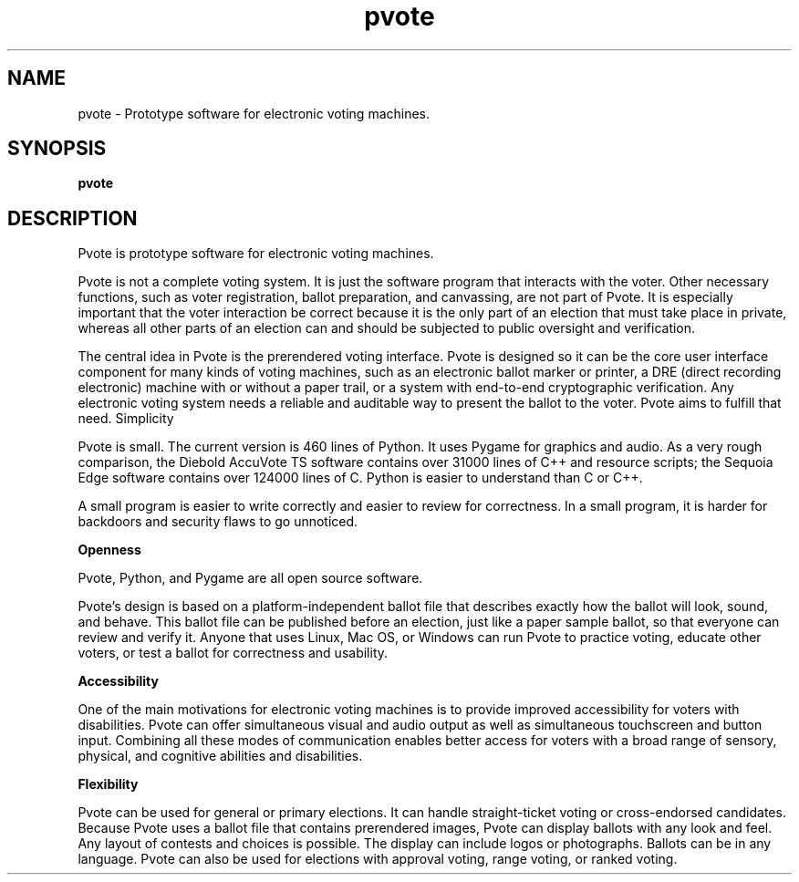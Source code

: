 .TH pvote 1 "September 9, 2008" "Debian GNU/Linux"

.SH NAME
pvote \- Prototype software for electronic voting machines.

.SH SYNOPSIS
.B pvote

.SH DESCRIPTION
.PP
Pvote is prototype software for electronic voting machines.
.sp
Pvote is not a complete voting system. It is just the software program that
interacts with the voter. Other necessary functions, such as voter
registration, ballot preparation, and canvassing, are not part of Pvote. It is
especially important that the voter interaction be correct because it is the
only part of an election that must take place in private, whereas all other
parts of an election can and should be subjected to public oversight and
verification.
.sp
The central idea in Pvote is the prerendered voting interface. Pvote is
designed so it can be the core user interface component for many kinds of
voting machines, such as an electronic ballot marker or printer, a DRE (direct
recording electronic) machine with or without a paper trail, or a system with
end-to-end cryptographic verification. Any electronic voting system needs a
reliable and auditable way to present the ballot to the voter. Pvote aims to
fulfill that need.  Simplicity
.sp
Pvote is small. The current version is 460 lines of Python. It uses Pygame for
graphics and audio. As a very rough comparison, the Diebold AccuVote TS
software contains over 31000 lines of C++ and resource scripts; the Sequoia
Edge software contains over 124000 lines of C. Python is easier to understand
than C or C++.
.sp
A small program is easier to write correctly and easier to review for
correctness. In a small program, it is harder for backdoors and security flaws
to go unnoticed.  
.sp
.B Openness
.sp
Pvote, Python, and Pygame are all open source software.
.sp
Pvote's design is based on a platform-independent ballot file that describes
exactly how the ballot will look, sound, and behave. This ballot file can be
published before an election, just like a paper sample ballot, so that everyone
can review and verify it. Anyone that uses Linux, Mac OS, or Windows can run
Pvote to practice voting, educate other voters, or test a ballot for
correctness and usability.
.sp
.B Accessibility
.sp
One of the main motivations for electronic voting machines is to provide
improved accessibility for voters with disabilities. Pvote can offer
simultaneous visual and audio output as well as simultaneous touchscreen and
button input. Combining all these modes of communication enables better access
for voters with a broad range of sensory, physical, and cognitive abilities and
disabilities.

.sp
.B Flexibility
.sp
Pvote can be used for general or primary elections. It can handle
straight-ticket voting or cross-endorsed candidates. Because Pvote uses a
ballot file that contains prerendered images, Pvote can display ballots with
any look and feel. Any layout of contests and choices is possible. The display
can include logos or photographs. Ballots can be in any language. Pvote can
also be used for elections with approval voting, range voting, or ranked
voting. 

